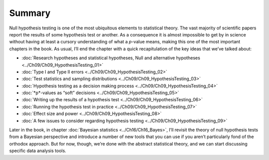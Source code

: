 .. sectionauthor:: `Danielle J. Navarro <https://djnavarro.net/>`_ and `David R. Foxcroft <https://www.davidfoxcroft.com/>`_

Summary
-------

Null hypothesis testing is one of the most ubiquitous elements to statistical
theory. The vast majority of scientific papers report the results of some
hypothesis test or another. As a consequence it is almost impossible to get by
in science without having at least a cursory understanding of what a *p*-value
means, making this one of the most important chapters in the book. As usual,
I’ll end the chapter with a quick recapitulation of the key ideas that we’ve
talked about:

-  :doc:`Research hypotheses and statistical hypotheses, Null and alternative
   hypotheses <../Ch09/Ch09_HypothesisTesting_01>`

-  :doc:`Type I and Type II errors <../Ch09/Ch09_HypothesisTesting_02>`

-  :doc:`Test statistics and sampling distributions <../Ch09/Ch09_HypothesisTesting_03>`

-  :doc:`Hypothesis testing as a decision making process
   <../Ch09/Ch09_HypothesisTesting_04>`

-  :doc:`*p*-values as “soft” decisions <../Ch09/Ch09_HypothesisTesting_05>`

-  :doc:`Writing up the results of a hypothesis test
   <../Ch09/Ch09_HypothesisTesting_06>`

-  :doc:`Running the hypothesis test in practice <../Ch09/Ch09_HypothesisTesting_07>`

-  :doc:`Effect size and power <../Ch09/Ch09_HypothesisTesting_08>`

-  :doc:`A few issues to consider regarding hypothesis testing
   <../Ch09/Ch09_HypothesisTesting_09>`

Later in the book, in chapter :doc:`Bayesian statistics <../Ch16/Ch16_Bayes>`, I’ll
revisit the theory of null hypothesis tests from a Bayesian perspective and
introduce a number of new tools that you can use if you aren’t particularly
fond of the orthodox approach. But for now, though, we’re done with the
abstract statistical theory, and we can start discussing specific data analysis
tools.
